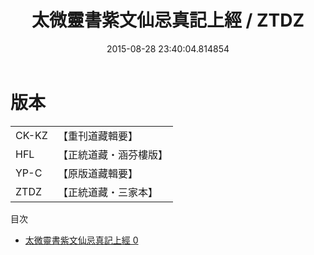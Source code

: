 #+TITLE: 太微靈書紫文仙忌真記上經 / ZTDZ

#+DATE: 2015-08-28 23:40:04.814854
* 版本
 |     CK-KZ|【重刊道藏輯要】|
 |       HFL|【正統道藏・涵芬樓版】|
 |      YP-C|【原版道藏輯要】|
 |      ZTDZ|【正統道藏・三家本】|
目次
 - [[file:KR5a0180_000.txt][太微靈書紫文仙忌真記上經 0]]

